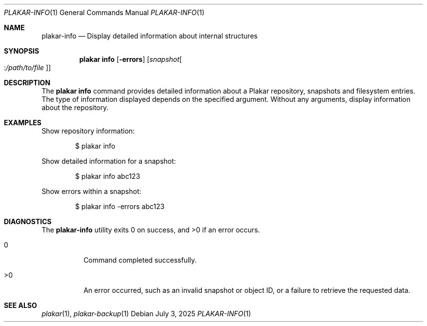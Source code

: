 .Dd July 3, 2025
.Dt PLAKAR-INFO 1
.Os
.Sh NAME
.Nm plakar-info
.Nd Display detailed information about internal structures
.Sh SYNOPSIS
.Nm plakar info
.Op Fl errors
.Op Ar snapshot Ns Oo : Ns Ar /path/to/file Oc
.Sh DESCRIPTION
The
.Nm plakar info
command provides detailed information about a Plakar repository,
snapshots and filesystem entries.
The type of information displayed depends on the specified argument.
Without any arguments, display information about the repository.
.Sh EXAMPLES
Show repository information:
.Bd -literal -offset indent
$ plakar info
.Ed
.Pp
Show detailed information for a snapshot:
.Bd -literal -offset indent
$ plakar info abc123
.Ed
.Pp
Show errors within a snapshot:
.Bd -literal -offset indent
$ plakar info -errors abc123
.Ed
.\".Pp
.\"Show detailed information for a file within a snapshot:
.\".Bd -literal -offset indent
.\"$ plakar info abcd123:/etc/passwd
.\".Ed
.Sh DIAGNOSTICS
.Ex -std
.Bl -tag -width Ds
.It 0
Command completed successfully.
.It >0
An error occurred, such as an invalid snapshot or object ID, or a
failure to retrieve the requested data.
.El
.Sh SEE ALSO
.Xr plakar 1 ,
.Xr plakar-backup 1
